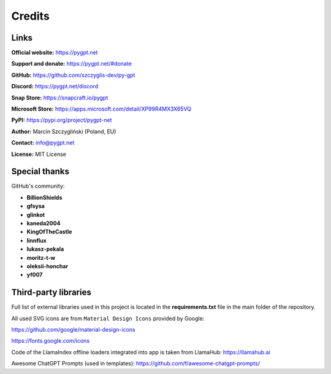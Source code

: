 Credits
========

Links
------

**Official website:**
https://pygpt.net

**Support and donate:** 
https://pygpt.net/#donate

**GitHub:**
https://github.com/szczyglis-dev/py-gpt

**Discord:**
https://pygpt.net/discord

**Snap Store:**
https://snapcraft.io/pygpt

**Microsoft Store:**
https://apps.microsoft.com/detail/XP99R4MX3X65VQ

**PyPI:**
https://pypi.org/project/pygpt-net

**Author:**
Marcin Szczygliński (Poland, EU)

**Contact:**
info@pygpt.net

**License:**
MIT License


Special thanks
--------------
GitHub's community:

* **BillionShields**
* **gfsysa**
* **glinkot**
* **kaneda2004**
* **KingOfTheCastle**
* **linnflux**
* **lukasz-pekala**
* **moritz-t-w**
* **oleksii-honchar**
* **yf007**


Third-party libraries
---------------------

Full list of external libraries used in this project is located in the **requirements.txt** file in the main folder of the repository.

All used SVG icons are from ``Material Design Icons`` provided by Google:

https://github.com/google/material-design-icons

https://fonts.google.com/icons

Code of the LlamaIndex offline loaders integrated into app is taken from LlamaHub: https://llamahub.ai

Awesome ChatGPT Prompts (used in templates): https://github.com/f/awesome-chatgpt-prompts/
